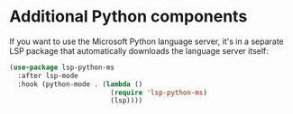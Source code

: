 * Additional Python components

If you want to use the Microsoft Python language server, it's in a separate LSP package that automatically downloads the language server itself:

#+BEGIN_SRC emacs-lisp
(use-package lsp-python-ms
  :after lsp-mode
  :hook (python-mode . (lambda ()
                         (require 'lsp-python-ms)
                         (lsp))))
#+END_SRC
